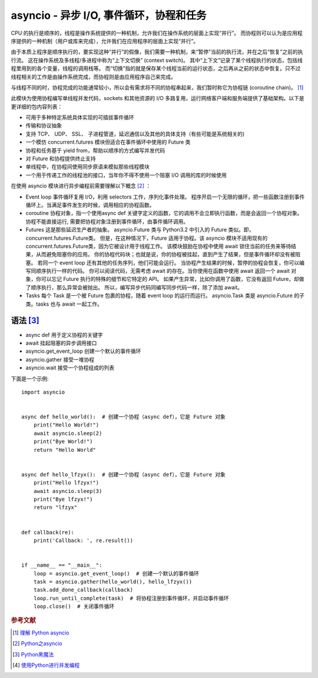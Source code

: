 asyncio - 异步 I/O, 事件循环，协程和任务
========================================

CPU 的执行是顺序的，线程是操作系统提供的一种机制，允许我们在操作系统的层面上实现“并行”。
而协程则可以认为是应用程序提供的一种机制（用户或库来完成），允许我们在应用程序的层面上实现“并行”。

由于本质上程序是顺序执行的，要实现这种“并行”的假像，我们需要一种机制，来“暂停”当前的执行流，并在之后“恢复”之前的执行流。
这在操作系统及多线程/多进程中称为“上下文切换” (context switch)。
其中“上下文”记录了某个线程执行的状态，包括线程里用到的各个变量，线程的调用栈等。
而“切换”指的就是保存某个线程当前的运行状态，之后再从之前的状态中恢复。只不过线程相关的工作是由操作系统完成，而协程则是由应用程序自己来完成。

与线程不同的时，协程完成的功能通常较小，所以会有需求将不同的协程串起来，我们暂时称它为协程链 (coroutine chain)。 [#]_

此模块为使用协程编写单线程并发代码，sockets 和其他资源的 I/O 多路复用，运行网络客户端和服务端提供了基础架构。以下是更详细的包内容列表：

* 可用于多种特定系统具体实现的可插拔事件循环
* 传输和协议抽象
* 支持 TCP、 UDP、 SSL、 子进程管道，延迟通信以及其他的具体支持（有些可能是系统相关的)
* 一个模仿 concurrent.futures 模块但适合在事件循环中使用的 Future 类
* 协程和任务基于 yield from，帮助以顺序的方式编写并发代码
* 对 Future 和协程提供终止支持
* 单线程中，在协程间使用同步原语来模拟那些线程模块
* 一个用于传递工作的线程池的接口，当年你不得不使用一个阻塞 I/O 调用的库的时候使用


在使用 asyncio 模块进行异步编程前需要理解以下概念 [#]_ ：

* Event loop
  事件循环复用 I/O，利用 selectors 工作，序列化事件处理。
  程序开启一个无限的循环，把一些函数注册到事件循环上。当满足事件发生的时候，调用相应的协程函数。

* coroutine
  协程对象，指一个使用async def 关键字定义的函数，它的调用不会立即执行函数，而是会返回一个协程对象。
  协程不能直接运行, 需要把协程对象注册到事件循环，由事件循环调用。

* Futures
  这是那些延迟生产者的抽象。
  asyncio.Future 类与 Python3.2 中引入的 Future 类似。即，concurrent.futures.Future类。
  但是，在这种情况下，Future 适用于协程。该 asyncio 模块不适用现有的concurrent.futures.Future类，因为它被设计用于线程工作。
  该模块鼓励在协程中使用 await 锁住当前的任务来等待结果，从而避免阻塞你的应用。
  你的协程代码块；也就是说，你的协程被挂起，直到产生了结果，但是事件循环却没有被阻塞。
  若同一个 event loop 还有其他的任务序列，他们可能会运行。
  当协程产生结果的时候，暂停的协程会恢复，你可以编写同顺序执行一样的代码。
  你可以阅读代码，无需考虑 await 的存在。当你使用在函数中使用 await 返回一个 await 对象，你可以忘记 Future 执行的特殊的细节和它特定的 API。
  如果产生异常，比如你调用了函数，它没有返回 Future，却做了顺序执行，那么异常会被抛出。
  所以，编写异步代码同编写同步代码一样，除了添加 await。

* Tasks
  每个 Task 是一个被 Future 包裹的协程，随着 event loop 的运行而运行。
  asyncio.Task 类是 asyncio.Future 的子类。tasks 也与 await 一起工作。


语法 [#]_
-----------

* async def 用于定义协程的关键字

* await 挂起阻塞的异步调用接口

* asyncio.get_event_loop 创建一个默认的事件循环

* asyncio.gather 接受一堆协程

* asyncio.wait 接受一个协程组成的列表



下面是一个示例:

::

 import asyncio


 async def hello_world():  # 创建一个协程（async def），它是 Future 对象
     print("Hello World!")
     await asyncio.sleep(2)
     print("Bye World!")
     return "Hello World"


 async def hello_lfzyx():  # 创建一个协程（async def），它是 Future 对象
     print("Hello lfzyx!")
     await asyncio.sleep(3)
     print("Bye lfzyx!")
     return "lfzyx"


 def callback(re):
     print('Callback: ', re.result())


 if __name__ == "__main__":
     loop = asyncio.get_event_loop()  # 创建一个默认的事件循环
     task = asyncio.gather(hello_world(), hello_lfzyx())
     task.add_done_callback(callback)
     loop.run_until_complete(task)  # 将协程注册到事件循环，并启动事件循环
     loop.close()  # 关闭事件循环



.. rubric:: 参考文献

.. [#] `理解 Python asyncio <http://lotabout.me/2017/understand-python-asyncio/>`_
.. [#] `Python之asyncio <https://vvl.me/2016/03/python-coroutines/>`_
.. [#] `Python黑魔法 <https://www.jianshu.com/p/b5e347b3a17c>`_
.. [#] `使用Python进行并发编程 <http://www.dongwm.com/archives/使用Python进行并发编程-asyncio篇/>`_
